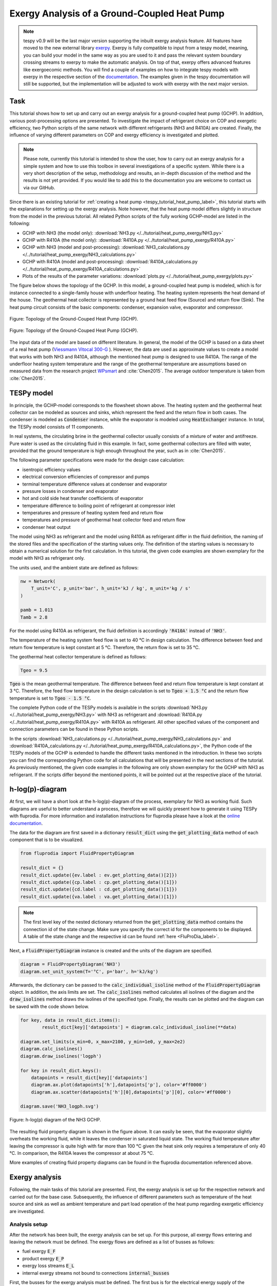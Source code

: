 .. _tespy_tutorial_heat_pump_exergy_label:

Exergy Analysis of a Ground-Coupled Heat Pump
---------------------------------------------

.. note::

    tespy v0.9 will be the last major version supporting the inbuilt exergy
    analysis feature. All features have moved to the new external library
    `exerpy <https://github.com/oemof/exerpy>`__. Exerpy is fully compatible to
    input from a tespy model, meaning, you can build your model in the same way
    as you are used to it and pass the relevant system boundary crossing
    streams to exerpy to make the automatic analysis. On top of that, exerpy
    offers advanced features like exergoecomic methods. You will find a couple
    of examples on how to integrate tespy models with exerpy in the respective
    section of the
    `documentation <https://exerpy.readthedocs.io/en/latest/examples.html>`__.
    The examples given in the tespy documentation will still be supported, but
    the implementation will be adjusted to work with exerpy with the next major
    version.

Task
^^^^

This tutorial shows how to set up and carry out an exergy analysis for a
ground-coupled heat pump (GCHP). In addition, various post-processing options
are presented. To investigate the impact of refrigerant choice on COP and
exergetic efficiency, two Python scripts of the same network with different
refrigerants (NH3 and R410A) are created. Finally, the influence of varying
different parameters on COP and exergy efficiency is investigated and
plotted.

.. note::

    Please note, currently this tutorial is intended to show the user, how to
    carry out an exergy analysis for a simple system and how to use this
    toolbox in several investigations of a specific system. While there is a
    very short description of the setup, methodology and results, an in-depth
    discussion of the method and the results is not yet provided. If you would
    like to add this to the documentation you are welcome to contact us via our
    GitHub.

Since there is an existing tutorial for
:ref:`creating a heat pump <tespy_tutorial_heat_pump_label>`, this tutorial
starts with the explanations for setting up the exergy analysis. Note however,
that the heat pump model differs slightly in structure from the model in the
previous tutorial. All related Python scripts of the fully working GCHP-model
are listed in the following:

- GCHP with NH3 (the model only):
  :download:`NH3.py </../tutorial/heat_pump_exergy/NH3.py>`
- GCHP with R410A (the model only):
  :download:`R410A.py </../tutorial/heat_pump_exergy/R410A.py>`
- GCHP with NH3 (model and post-processing):
  :download:`NH3_calculations.py </../tutorial/heat_pump_exergy/NH3_calculations.py>`
- GCHP with R410A (model and post-processing):
  :download:`R410A_calculations.py </../tutorial/heat_pump_exergy/R410A_calculations.py>`
- Plots of the results of the parameter variations:
  :download:`plots.py </../tutorial/heat_pump_exergy/plots.py>`

The figure below shows the topology of the GCHP. In this model, a
ground-coupled heat pump is modeled, which is for instance connected to a
single-family house with underfloor heating. The heating system represents the
heat demand of the house. The geothermal heat collector is represented by a
ground heat feed flow (Source) and return flow (Sink). The heat pump circuit
consists of the basic components: condenser, expansion valve, evaporator and
compressor.

.. figure:: /_static/images/tutorials/heat_pump_exergy/flowsheet.svg
    :align: center
    :alt: Topology of the Ground-Couped Heat Pump (GCHP)
    :figclass: only-light

    Figure: Topology of the Ground-Couped Heat Pump (GCHP).

.. figure:: /_static/images/tutorials/heat_pump_exergy/flowsheet_darkmode.svg
    :align: center
    :alt: Topology of the Ground-Couped Heat Pump (GCHP)
    :figclass: only-dark

    Figure: Topology of the Ground-Couped Heat Pump (GCHP).

The input data of the model are based on different literature. In general, the
model of the GCHP is based on a data sheet of a real heat pump
(`Viessmann Vitocal 300-G <https://www.viessmann.de/de/wohngebaeude/waermepumpe/sole-wasser-waermepumpen/vitocal-300-g.html>`_ ).
However, the data are used as approximate values to create a model that works
with both NH3 and R410A, although the mentioned heat pump is designed to use
R410A. The range of the underfloor heating system temperature and the range of
the geothermal temperature are assumptions based on measured data from the
research project
`WPsmart <https://wp-monitoring.ise.fraunhofer.de/wp-smart-im-bestand/german/index/index.html>`_
and :cite:`Chen2015`. The average outdoor temperature is taken from
:cite:`Chen2015`.

TESPy model
^^^^^^^^^^^

In principle, the GCHP-model corresponds to the flowsheet shown above.
The heating system and the geothermal heat collector can be modeled as sources
and sinks, which represent the feed and the return flow in both cases.
The condenser is modeled as :code:`Condenser` instance, while the evaporator
is modeled using :code:`HeatExchanger` instance. In total, the TESPy model
consists of 11 components.

In real systems, the circulating brine in the geothermal collector usually
consists of a mixture of water and antifreeze. Pure water is used as the
circulating fluid in this example. In fact, some geothermal collectors are
filled with water, provided that the ground temperature is high enough
throughout the year, such as in :cite:`Chen2015`.

The following parameter specifications were made for the design case
calculation:

- isentropic efficiency values
- electrical conversion efficiencies of compressor and pumps
- terminal temperature difference values at condenser and evaporator
- pressure losses in condenser and evaporator
- hot and cold side heat transfer coefficients of evaporator
- temperature difference to boiling point of refrigerant at compressor inlet
- temperatures and pressure of heating system feed and return flow
- temperatures and pressure of geothermal heat collector feed and return flow
- condenser heat output

The model using NH3 as refrigerant and the model using R410A as refrigerant
differ in the fluid definition, the naming of the stored files and the
specification of the starting values only. The definition of the starting
values is necessary to obtain a numerical solution for the first calculation.
In this tutorial, the given code examples are shown exemplary for the model
with NH3 as refrigerant only.

The units used, and the ambient state are defined as follows:

.. code-block:: python

    nw = Network(
        T_unit='C', p_unit='bar', h_unit='kJ / kg', m_unit='kg / s'
    )

    pamb = 1.013
    Tamb = 2.8

For the model using R410A as refrigerant, the fluid definition is accordingly
:code:`'R410A'` instead of :code:`'NH3'`.

The temperature of the heating system feed flow is set to 40 °C in design
calculation. The difference between feed and return flow temperature is kept
constant at 5 °C. Therefore, the return flow is set to 35 °C.

The geothermal heat collector temperature is defined as follows:

.. code-block:: python

    Tgeo = 9.5

:code:`Tgeo` is the mean geothermal temperature. The difference between
feed and return flow temperature is kept constant at 3 °C. Therefore, the feed
flow temperature in the design calculation is set to :code:`Tgeo + 1.5 °C` and
the return flow temperature is set to :code:`Tgeo - 1.5 °C`.

The complete Python code of the TESPy models is available in the scripts
:download:`NH3.py </../tutorial/heat_pump_exergy/NH3.py>` with NH3 as
refrigerant and :download:`R410A.py </../tutorial/heat_pump_exergy/R410A.py>`
with R410A as refrigerant. All other specified values of the component and
connection parameters can be found in these Python scripts.

In the scripts
:download:`NH3_calculations.py </../tutorial/heat_pump_exergy/NH3_calculations.py>` and
:download:`R410A_calculations.py </../tutorial/heat_pump_exergy/R410A_calculations.py>`,
the Python code of the TESPy models of the GCHP is extended to handle the
different tasks mentioned in the introduction. In these two scripts you can
find the corresponding Python code for all calculations that will be presented
in the next sections of the tutorial. As previously mentioned, the given code
examples in the following are only shown exemplary for the GCHP with NH3 as
refrigerant. If the scripts differ beyond the mentioned points, it will be
pointed out at the respective place of the tutorial.

h-log(p)-diagram
^^^^^^^^^^^^^^^^

At first, we will have a short look at the h-log(p)-diagram of the process,
exemplary for NH3 as working fluid. Such diagrams are useful to better
understand a process, therefore we will quickly present how to generate it
using TESPy with fluprodia. For more information and installation
instructions for fluprodia please have a look at the
`online documentation <https://fluprodia.readthedocs.io/en/latest/>`_.

The data for the diagram are first saved in a dictionary :code:`result_dict`
using the :code:`get_plotting_data` method of each component that is to be
visualized.

.. code-block:: python

    from fluprodia import FluidPropertyDiagram

    result_dict = {}
    result_dict.update({ev.label : ev.get_plotting_data()[2]})
    result_dict.update({cp.label : cp.get_plotting_data()[1]})
    result_dict.update({cd.label : cd.get_plotting_data()[1]})
    result_dict.update({va.label : va.get_plotting_data()[1]})

.. note::

    The first level key of the nested dictionary returned from the
    :code:`get_plotting_data` method contains the connection id of the state
    change. Make sure you specify the correct id for the components to be
    displayed. A table of the state change and the respective id can be found
    :ref:`here <FluProDia_label>`.

Next, a :code:`FluidPropertyDiagram` instance is created and the units of the
diagram are specified.

.. code-block:: python

    diagram = FluidPropertyDiagram('NH3')
    diagram.set_unit_system(T='°C', p='bar', h='kJ/kg')

Afterwards, the dictionary can be passed to the :code:`calc_individual_isoline`
method of the :code:`FluidPropertyDiagram` object. In addition, the axis
limits are set. The :code:`calc_isolines` method calculates all isolines of the
diagram and the :code:`draw_isolines` method draws the isolines of the
specified type. Finally, the results can be plotted and the diagram can be
saved with the code shown below.

.. code-block:: python

    for key, data in result_dict.items():
            result_dict[key]['datapoints'] = diagram.calc_individual_isoline(**data)

    diagram.set_limits(x_min=0, x_max=2100, y_min=1e0, y_max=2e2)
    diagram.calc_isolines()
    diagram.draw_isolines('logph')

    for key in result_dict.keys():
        datapoints = result_dict[key]['datapoints']
        diagram.ax.plot(datapoints['h'],datapoints['p'], color='#ff0000')
        diagram.ax.scatter(datapoints['h'][0],datapoints['p'][0], color='#ff0000')

    diagram.save('NH3_logph.svg')

.. figure:: /_static/images/tutorials/heat_pump_exergy/NH3_logph.svg
    :align: center
    :alt: Fluid Property Diagram h-log(p) of the GCHP

    Figure: h-log(p) diagram of the NH3 GCHP.

The resulting fluid property diagram is shown in the figure above. It can
easily be seen, that the evaporator slightly overheats the working fluid, while
it leaves the condenser in saturated liquid state. The working fluid temperature
after leaving the compressor is quite high with far more than 100 °C given the
heat sink only requires a temperature of only 40 °C. In comparison, the R410A
leaves the compressor at about 75 °C.

More examples of creating fluid property diagrams can be found in the fluprodia
documentation referenced above.

Exergy analysis
^^^^^^^^^^^^^^^
Following, the main tasks of this tutorial are presented. First, the exergy
analysis is set up for the respective network and carried out for the base
case. Subsequently, the influence of different parameters such as temperature
of the heat source and sink as well as ambient temperature and part load
operation of the heat pump regarding exergetic efficiency are investigated.

Analysis setup
++++++++++++++

After the network has been built, the exergy analysis can be set up. For this
purpose, all exergy flows entering and leaving the network must be defined.
The exergy flows are defined as a list of busses as follows:

- fuel exergy :code:`E_F`
- product exergy :code:`E_P`
- exergy loss streams :code:`E_L`
- internal exergy streams not bound to connections :code:`internal_busses`

First, the busses for the exergy analysis must be defined. The first bus is
for the electrical energy supply of the compressor and the pumps. The motor
efficiency is calculated by a characteristic line. This power input bus
represents fuel exergy.

The product exergy is the heat supply of the condenser to the heating system,
which is represented by the heating system bus. The bus consists of the
streams :code:`hs_ret` and :code:`hs_feed`. Note that the :code:`base`
keyword of the stream entering the network :code:`hs_ret` must be set to
:code:`bus`.

Lastly, the geothermal heat bus represents the heat that is transferred from
the geothermal heat collector to the evaporator. The bus consists of the
streams :code:`gh_in` and :code:`gh_out`. Here, the :code:`base` of the stream
:code:`gh_in` is set to :code:`bus`, because this stream represents an energy
input from outside of the network. In this example, the geothermal heat bus is
defined as fuel exergy, because the ambient temperature :code:`Tamb` is set at
a lower temperature than the temperature of the geothermal heat collector.

.. code-block:: python

    x = np.array([0, 0.2, 0.4, 0.6, 0.8, 1, 1.2])
    y = np.array([0, 0.86, 0.9, 0.93, 0.95, 0.96, 0.95])

    char = CharLine(x=x, y=y)
    power = Bus('power input')
    power.add_comps(
        {'comp': cp, 'char': char, 'base': 'bus'},
        {'comp': ghp, 'char': char, 'base': 'bus'},
        {'comp': hsp, 'char': char, 'base': 'bus'}
    )

    heat_cons = Bus('heating system')
    heat_cons.add_comps({'comp': hs_ret, 'base': 'bus'}, {'comp': hs_feed})

    heat_geo = Bus('geothermal heat')
    heat_geo.add_comps({'comp': gh_in, 'base': 'bus'}, {'comp': gh_out})

    nw.add_busses(power, heat_cons, heat_geo)

In order to carry out the exergy analysis an :code:`ExergyAnalysis` instance
passing the network to analyse as well as the respective busses is created.
The product exergy is represented by the bus :code:`power`. The busses
:code:`heat_cons` and :code:`heat_geo` are passed as fuel exergy.
In the example of the GCHP, only :code:`E_F` and :code:`E_P` are defined.
Other examples of exergy analysis setup can be found in the
:ref:`TESPy analysis <tespy_advanced_exergy_label>` page and in the API
documentation of class :py:class:`tespy.tools.analyses.ExergyAnalysis`.

.. code-block:: python

   ean = ExergyAnalysis(network=nw, E_F=[power, heat_geo], E_P=[heat_cons])

   ean.analyse(pamb, Tamb)

The :py:meth:`tespy.tools.analyses.ExergyAnalysis.analyse` method will run the
exergy analysis automatically. This method expects information about the
ambient pressure and ambient temperature. Additionally, an automatic check of
consistency is performed by the analysis as further described in
:ref:`TESPy analysis <tespy_advanced_exergy_label>`.

Results
+++++++

The results can be printed by using the
:py:meth:`tespy.tools.analyses.ExergyAnalysis.print_results` method.

.. code-block:: python

   ean.print_results()

Further descriptions of which tables are printed and how to select what is
printed can be found in the :ref:`TESPy analysis section <tespy_advanced_exergy_label>`.
There you can also find more detailed descriptions of how to access the
underlying data for the tabular printouts, which are stored in
`pandas DataFrames <https://pandas.pydata.org/pandas-docs/stable/user_guide/dsintro.html>`_.

With the `plotly <https://plotly.com/>`_ library installed, the results can
also be displayed in a `sankey diagram <https://plotly.com/python/sankey-diagram/>`_.
The :py:meth:`tespy.tools.analyses.ExergyAnalysis.generate_plotly_sankey_input`
method returns a dictionary containing links and nodes for the sankey diagram.

.. code-block:: python

   links, nodes = ean.generate_plotly_sankey_input()
    fig = go.Figure(go.Sankey(
        arrangement="snap",
        node={
            "label": nodes,
            'pad': 11,
            'color': 'orange'},
        link=links
    ))
    plot(fig, filename='NH3_sankey')


.. figure:: /_static/images/tutorials/heat_pump_exergy/NH3_sankey.svg
    :align: center
    :alt: Sankey diagram of the Ground-Coupled Heat Pump (GCHP)

    Figure: Sankey diagram of the GCHP (open in
    new tab to enlarge).

In the figure above you can see the sankey diagram which is created by running
the script of the GCHP with NH3 as refrigerant. Information about, for example,
the colors used or the node order can be found in the
:ref:`TESPy analysis section <tespy_advanced_exergy_label>`.

Post-Processing
^^^^^^^^^^^^^^^
Below, different possibilities of post-processing and visualization of the
exergy analysis results will be presented. The following issues will be
considered:

- plot exergy destruction
- varying ambient and geothermal temperature
- varying geothermal and heating system temperature
- varying heating load and geothermal temperature

In order to be able to compare the results of the two refrigerants NH3 and
R410A, plots of the results of the mentioned issues are created in a separate
plot script :download:`plots.py </../tutorial/heat_pump_exergy/plots.py>`. The plots in this
tutorial are created with `Matplotlib <https://matplotlib.org/>`_. For
installation instructions or further documentation please see the Matplotlib
documentation.

For the post-processing, the following additional packages
are required:

.. code-block:: python

    import numpy as np
    import pandas as pd
    import matplotlib.pyplot as plt

Plot exergy destruction
+++++++++++++++++++++++
In order to visualize how much exergy of the fuel exergy :code:`E_F` the
individual components of the GCHP destroy, the exergy destruction :code:`E_D`
can be displayed in a bar chart as shown at the end of this section.

To create this diagram, the required data for the diagram must first be
handled. As shown below, the three lists :code:`comps`, :code:`E_D` and
:code:`E_P` are created and first filled with the values for the top bar. A
loop is then used to add all component labels to the list :code:`comps` that
destroy a noticeable amount of exergy (> 1W).  The list :code:`E_D` contains
the corresponding values of the destroyed exergy. List :code:`E_P`, in turn,
contains the value of the exergy that remains after subtracting the destroyed
exergy from the fuel exergy.

.. code-block:: python

    comps = ['E_F']
    E_F = ean.network_data.E_F
    E_D = [0]
    E_P = [E_F]
    for comp in ean.component_data.index:
        # only plot components with exergy destruction > 1 W
        if ean.component_data.E_D[comp] > 1 :
            comps.append(comp)
            E_D.append(ean.component_data.E_D[comp])
            E_F = E_F-ean.component_data.E_D[comp]
            E_P.append(E_F)
    comps.append("E_P")
    E_D.append(0)
    E_P.append(E_F)

With regard to the bar chart to be created, the filled lists are then saved in
a panda DataFrame and exported to a :code:`.csv` file. Exporting the data is
necessary in order to be able to use the results of the two scripts of the
different refrigerants NH3 and R410A in a separate script.

.. code-block:: python

    df_comps = pd.DataFrame(columns= comps)
    df_comps.loc["E_D"] = E_D
    df_comps.loc["E_P"] = E_P
    df_comps.to_csv('NH3_E_D.csv')

.. note::

    In order to be able to use the data from the data frames in a separate
    script for plot creation, all data frames must be saved as a file with
    their own individual name.

In the separate plot script
(:download:`plots.py </../tutorial/heat_pump_exergy/plots.py>`) the
:code:`.csv` files can now be re-imported to create plots with Matplotlib. The
Python code for creating the bar chart is included in the previously
referenced plot script and can be found there. For more information on
creating plots with Matplotlib, please check the
`Matplotlib documentation <https://matplotlib.org/>`_. The resulting bar chart
is shown below.

.. figure:: /_static/images/tutorials/heat_pump_exergy/diagram_E_D.svg
    :align: center
    :alt: Comparison of exergy destruction and exergy efficiency
    :figclass: only-light

    Figure: Comparison of exergy destruction and exergy efficiency of both
    working fluids in design case.

.. figure:: /_static/images/tutorials/heat_pump_exergy/diagram_E_D_darkmode.svg
    :align: center
    :alt: Comparison of exergy destruction and exergy efficiency
    :figclass: only-dark

    Figure: Comparison of exergy destruction and exergy efficiency of both
    working fluids in design case.

The bar chart shows how much exergy the individual components of the GCHP
destroy in absolute terms and as a percentage of the fuel exergy :code:`E_F`.
After deducting the destroyed exergy :code:`E_D`, the product exergy
:code:`E_P` remains. Overall, it is noticeable that the GCHP with NH3 requires
less fuel exergy than the GCHP with R410A, with the same amount of product
exergy. Furthermore, with NH3 the condenser has the highest exergy destruction,
whereas with R410A the valve destroys the largest amount of exergy.

Varying ambient and geothermal temperature
++++++++++++++++++++++++++++++++++++++++++
In order to consider the influence of a change in ambient temperature or
geothermal temperature on the exergetic efficiency, offdesign calculations are
performed with different values of these parameters. The first step is to
create dataframes as shown below. The ambient temperature :code:`Tamb`
is varied between 1°C and 20°C. The mean geothermal temperature :code:`Tgeo`
is varied between 11.5°C and 6.5°C. Note that the geothermal temperature
:code:`Tgeo` is given as a mean value of the feed an return flow temperatures,
as described in the beginning of this tutorial.

.. code-block:: python

    Tamb_design = Tamb
    Tgeo_design = Tgeo
    i = 0

    # create data ranges and frames
    Tamb_range = np.array([1,4,8,12,16,20])
    Tgeo_range = np.array([11.5, 10.5, 9.5, 8.5, 7.5, 6.5])
    df_eps_Tamb = pd.DataFrame(columns= Tamb_range)
    df_eps_Tgeo = pd.DataFrame(columns= Tgeo_range)

Next, the exergetic efficiency epsilon can be calculated for the different
values of :code:`Tamb` in :code:`Tamb_range` by calling the
:py:meth:`tespy.tools.analyses.ExergyAnalysis.analyse` method in a loop. The
results are saved in the created dataframe and exported to a .csv file.

.. code-block:: python

    # calculate epsilon depending on Tamb
    eps_Tamb = []
    print("Varying ambient temperature:\n")
    for Tamb in Tamb_range:
        i += 1
        ean.analyse(pamb, Tamb)
        eps_Tamb.append(ean.network_data.epsilon)
        print("Case %d: Tamb = %.1f °C"%(i,Tamb))

    # save to data frame
    df_eps_Tamb.loc[Tgeo_design] = eps_Tamb
    df_eps_Tamb.to_csv('NH3_eps_Tamb.csv')

.. note::

    If only the ambient state (temperature or pressure) changes, there is no
    need to create a new :code:`ExergyAnalysis` instance. Instead, you can
    simply call the :py:meth:`tespy.tools.analyses.ExergyAnalysis.analyse`
    method with the new ambient state. A new instance only needs to be created
    when there are changes in the topology of the network.

The following calculation of the network with different geothermal mean
temperatures is carried out as an offdesign calculation. Again, no new
:code:`ExergyAnalysis` instance needs to be created. The ambient temperature
:code:`Tamb` is reset to the design value.

.. code-block:: python

    # calculate epsilon depending on Tgeo
    eps_Tgeo = []
    print("\nVarying mean geothermal temperature:\n")
    for Tgeo in Tgeo_range:
        i += 1
        # set feed and return flow temperatures around mean value Tgeo
        gh_in_ghp.set_attr(T=Tgeo+1.5)
        ev_gh_out.set_attr(T=Tgeo-1.5)
        nw.solve('offdesign', init_path=path, design_path=path)
        ean.analyse(pamb, Tamb_design)
        eps_Tgeo.append(ean.network_data.epsilon)
        print("Case %d: Tgeo = %.1f °C"%(i,Tgeo))

    # save to data frame
    df_eps_Tgeo.loc[Tamb_design] = eps_Tgeo
    df_eps_Tgeo.to_csv('NH3_eps_Tgeo.csv')

The results of the calculation can be plotted as shown in the following
figure. The related Python code to create this plot can be found in the plot
script (:download:`plots.py </../tutorial/heat_pump_exergy/plots.py>`). For
further documentation please see the `Matplotlib <https://matplotlib.org/>`__
documentation.

.. figure:: /_static/images/tutorials/heat_pump_exergy/diagram_eps_Tamb_Tgeo.svg
    :align: center
    :alt: Varying Tamb and Tgeo of the GCHP
    :figclass: only-light

    Figure: Varying ambient and geothermal temperature.

.. figure:: /_static/images/tutorials/heat_pump_exergy/diagram_eps_Tamb_Tgeo_darkmode.svg
    :align: center
    :alt: Varying Tamb and Tgeo of the GCHP
    :figclass: only-dark

    Figure: Varying ambient and geothermal temperature.

It can be recognized that the specified ambient temperature :code:`Tamb` used
in the :code:`analyse` method of the :code:`ExergyAnalysis` instance has a
considerable influence on the exergetic efficiency epsilon. The closer the
ambient temperature is to the temperature of the heating system, the lower the
exergetic efficiency. This can be argued from the fact that while :code:`E_F`
and :code:`E_P` both decrease with increasing :code:`Tamb`, :code:`E_P`
decreases proportionally more than :code:`E_F`. In comparison, it can be seen
on the right that with increasing :code:`Tgeo`, and thus decreasing
temperature difference between geothermal heat collector and heating system,
epsilon increases. This can be explained by the resulting decrease in
:code:`E_F` with :code:`E_P` remaining constant.

Varying geothermal and heating system temperature
+++++++++++++++++++++++++++++++++++++++++++++++++
Another relation that can be investigated is the influence of a change in the
geothermal and the heating system temperatures on the exergetic efficiency and
the COP of the GCHP. Again, the first step is to create data frames. In this
calculation :code:`Tgeo` is varied between 10.5°C and 6.5°C. The heating
system temperature :code:`Ths` is varied between 42.5°C and 32.5°C. As before,
all temperature values are mean values of the feed and return flow
temperatures.

.. code-block:: python

    # create data ranges and frames
    Tgeo_range = [10.5, 8.5, 6.5]
    Ths_range = [42.5, 37.5, 32.5]
    df_eps_Tgeo_Ths = pd.DataFrame(columns= Ths_range)
    df_cop_Tgeo_Ths = pd.DataFrame(columns= Ths_range)

The values of :code:`Tgeo` and :code:`Ths` are varied simultaneously within
the specified range and again the exergetic efficiency is calculated. In
addition, the COP is calculated for each parameter combination. The data is
stored in two dataframes with the range of :code:`Tgeo` as rows and the range
of :code:`Ths` as columns.

.. code-block:: python

    # calculate epsilon and COP
    print(
        "\nVary mean geothermal temperature and heating system temperature:\n"
    )
    for Tgeo in Tgeo_range:
        # set feed and return flow temperatures around mean value Tgeo
        gh_in_ghp.set_attr(T=Tgeo+1.5)
        ev_gh_out.set_attr(T=Tgeo-1.5)
        epsilon = []
        cop = []
        for Ths in Ths_range:
            i += 1
            cd_hs_feed.set_attr(T=Ths+2.5)
            hs_ret_hsp.set_attr(T=Ths-2.5)
            if Ths == Ths_range[0]:
                nw.solve('offdesign', init_path=path, design_path=path)
            else:
                nw.solve('offdesign', design_path=path)
            ean.analyse(pamb, Tamb_design)
            epsilon.append(ean.network_data.epsilon)
            cop += [abs(cd.Q.val) / (cp.P.val + ghp.P.val + hsp.P.val)]
            print("Case %d: Tgeo = %.1f °C, Ths = %.1f °C"%(i,Tgeo,Ths))

        # save to data frame
        df_eps_Tgeo_Ths.loc[Tgeo] = epsilon
        df_cop_Tgeo_Ths.loc[Tgeo] = cop

    df_eps_Tgeo_Ths.to_csv('NH3_eps_Tgeo_Ths.csv')
    df_cop_Tgeo_Ths.to_csv('NH3_cop_Tgeo_Ths.csv')


The results of this calculation are shown in the following figure. The
corresponding Python code can likewise be found in the plot script
(:download:`plots.py </../tutorial/heat_pump_exergy/plots.py>`).

.. figure:: /_static/images/tutorials/heat_pump_exergy/diagram_cop_eps_Tgeo_Ths.svg
    :align: center
    :alt: Varying Tgeo and Ths of the GCHP
    :figclass: only-light

    Figure: Varying geothermal and heating system temperature.

.. figure:: /_static/images/tutorials/heat_pump_exergy/diagram_cop_eps_Tgeo_Ths_darkmode.svg
    :align: center
    :alt: Varying Tgeo and Ths of the GCHP
    :figclass: only-dark

    Figure: Varying geothermal and heating system temperature.

It can be seen that the GCHP with NH3 has a better exergetic efficiency than
with R410A. As in the prior investigation, an increasing geothermal heat
collector temperature also has a favorable effect on epsilon. The opposite
behavior of epsilon and COP for both refrigerants is remarkable. The COP drops
while the exergetic efficiency rises. This can be explained by the fact that at
constant heating load :code:`Q`, the required electrical power input increases
as the heating system temperature rises. However regarding exergetic
efficiency, :code:`E_F` and :code:`E_P` both increase with increasing heating
system temperature. The ratio between these two parameters is such that
the exergetic efficiency improves as the heating system temperature rises.

Varying geothermal temperature and heating load
+++++++++++++++++++++++++++++++++++++++++++++++
Finally, the influence of the simultaneous variation of the geothermal
temperature :code:`Tgeo` and the heating load :code:`Q` on the exergetic
efficiency and the COP of the GCHP is examined. The investigation is carried
out in the same way as the variation of :code:`Tgeo` and :code:`Ths` described
above. In contrast to the previous investigation, :code:`Q` is varied here
instead of :code:`Ths`. The range of :code:`Q` varies between 4.3 and 2.8 kW.
The rated load was previously set at 4 kW in the design calculation. Due to the
similarity to the previous parameter variation, the corresponding Python code
is not presented, but can be found in the scripts linked at the beginning
instead.

.. figure:: /_static/images/tutorials/heat_pump_exergy/diagram_cop_eps_Tgeo_Q.svg
    :align: center
    :alt: Varying Tgeo and Q of the GCHP
    :figclass: only-light

    Figure: Varying geothermal temperature and heat load.

.. figure:: /_static/images/tutorials/heat_pump_exergy/diagram_cop_eps_Tgeo_Q_darkmode.svg
    :align: center
    :alt: Varying Tgeo and Q of the GCHP
    :figclass: only-dark

    Figure: Varying geothermal temperature and heat load.

The results are shown in the figure above. As before, the Python code for
creating the plot can be found in the plot script
(:download:`plots.py </../tutorial/heat_pump_exergy/plots.py>`).
The partial load behavior of the GCHP, which results from the characteristic
lines of the efficiencies of the individual components, can be recognized
in the curves shown.

Conclusion
^^^^^^^^^^
This tutorial provides an exemplary insight into post-processing with the
TESPy exergy analysis tool. Of course, other parameters can also be examined
and varied. Feel free to try out different parameter variations. But make sure
that the data ranges are not only adjusted in the Python script of the model,
but also in the Python script of the plots, if a plot is created with the
stand-alone plot script.

More examples of exergy analysis can be found in the
:ref:`TESPy analysis section <tespy_advanced_exergy_label>` and in the API
documentation of the :py:class:`tespy.tools.analyses.ExergyAnalysis` class. If
you are interested in contributing or have questions and remarks on this
tutorial, you are welcome to file an issue at our GitHub page.
